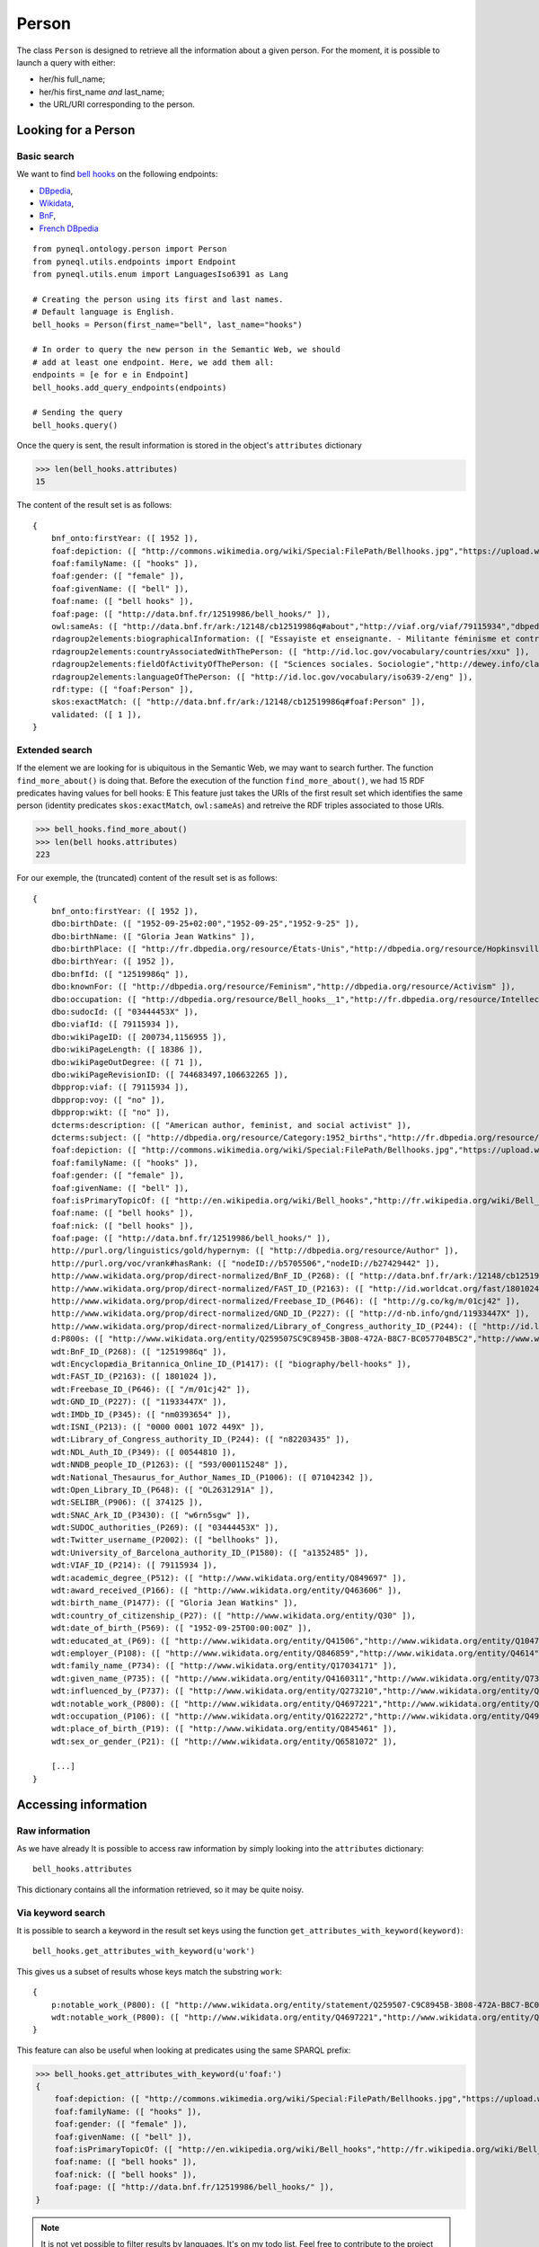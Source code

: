 Person
=========================================

The class ``Person`` is designed to retrieve all the information about a given person.
For the moment, it is possible to launch a query with either:

- her/his full_name;
- her/his first_name *and* last_name;
- the URL/URI corresponding to the person.


.. image:: ../../illustration_delimitante.png
  :width: 600
  :alt: ⚓


Looking for a Person
---------------------


Basic search
^^^^^^^^^^^^^^^^^^^^^^^^^^^^^^^

We want to find `bell hooks <https://en.wikipedia.org/wiki/Bell_hooks>`_
on the following endpoints:

- `DBpedia <http://dbpedia.org/sparql>`_,
- `Wikidata <https://query.wikidata.org/sparql>`_,
- `BnF <http://data.bnf.fr/sparql>`_,
- `French DBpedia <http://fr.dbpedia.org/sparql>`_

::

    from pyneql.ontology.person import Person
    from pyneql.utils.endpoints import Endpoint
    from pyneql.utils.enum import LanguagesIso6391 as Lang

    # Creating the person using its first and last names.
    # Default language is English.
    bell_hooks = Person(first_name="bell", last_name="hooks")

    # In order to query the new person in the Semantic Web, we should
    # add at least one endpoint. Here, we add them all:
    endpoints = [e for e in Endpoint]
    bell_hooks.add_query_endpoints(endpoints)

    # Sending the query
    bell_hooks.query()

Once the query is sent, the result information is stored in the object's
``attributes`` dictionary

>>> len(bell_hooks.attributes)
15

The content of the result set is as follows::

    {
        bnf_onto:firstYear: ([ 1952 ]),
        foaf:depiction: ([ "http://commons.wikimedia.org/wiki/Special:FilePath/Bellhooks.jpg","https://upload.wikimedia.org/wikipedia/commons/7/7b/Bellhooks.jpg","http://commons.wikimedia.org/wiki/Special:FilePath/Bellhooks.jpg?width=300" ]),
        foaf:familyName: ([ "hooks" ]),
        foaf:gender: ([ "female" ]),
        foaf:givenName: ([ "bell" ]),
        foaf:name: ([ "bell hooks" ]),
        foaf:page: ([ "http://data.bnf.fr/12519986/bell_hooks/" ]),
        owl:sameAs: ([ "http://data.bnf.fr/ark:/12148/cb12519986q#about","http://viaf.org/viaf/79115934","dbpedia_fr:Bell_hooks","http://data.bnf.fr/ark:/12148/cb12519986q#foaf:Person" ]),
        rdagroup2elements:biographicalInformation: ([ "Essayiste et enseignante. - Militante féminisme et contre la ségragation raciale. - Fondatrice, en 2014, du bell hooks Institute, Berea College (Ky., États-Unis). - Pseudonyme de Gloria Jean Watkins" ]),
        rdagroup2elements:countryAssociatedWithThePerson: ([ "http://id.loc.gov/vocabulary/countries/xxu" ]),
        rdagroup2elements:fieldOfActivityOfThePerson: ([ "Sciences sociales. Sociologie","http://dewey.info/class/300/" ]),
        rdagroup2elements:languageOfThePerson: ([ "http://id.loc.gov/vocabulary/iso639-2/eng" ]),
        rdf:type: ([ "foaf:Person" ]),
        skos:exactMatch: ([ "http://data.bnf.fr/ark:/12148/cb12519986q#foaf:Person" ]),
        validated: ([ 1 ]),
    }


Extended search
^^^^^^^^^^^^^^^^^^^^^^^^^^^^^^^

If the element we are looking for is ubiquitous in the Semantic Web, we may
want to search further. The function ``find_more_about()`` is doing that.
Before the execution of the function ``find_more_about()``, we had 15 RDF predicates having values for bell hooks:
E
This feature just takes the URIs of the first result set which identifies the
same person (identity predicates ``skos:exactMatch``, ``owl:sameAs``)
and retreive the RDF triples associated to those URIs.

>>> bell_hooks.find_more_about()
>>> len(bell hooks.attributes)
223

For our exemple, the (truncated) content of the result set is as follows::

    {
        bnf_onto:firstYear: ([ 1952 ]),
        dbo:birthDate: ([ "1952-09-25+02:00","1952-09-25","1952-9-25" ]),
        dbo:birthName: ([ "Gloria Jean Watkins" ]),
        dbo:birthPlace: ([ "http://fr.dbpedia.org/resource/États-Unis","http://dbpedia.org/resource/Hopkinsville,_Kentucky","http://fr.dbpedia.org/resource/Hopkinsville" ]),
        dbo:birthYear: ([ 1952 ]),
        dbo:bnfId: ([ "12519986q" ]),
        dbo:knownFor: ([ "http://dbpedia.org/resource/Feminism","http://dbpedia.org/resource/Activism" ]),
        dbo:occupation: ([ "http://dbpedia.org/resource/Bell_hooks__1","http://fr.dbpedia.org/resource/Intellectuelle" ]),
        dbo:sudocId: ([ "03444453X" ]),
        dbo:viafId: ([ 79115934 ]),
        dbo:wikiPageID: ([ 200734,1156955 ]),
        dbo:wikiPageLength: ([ 18386 ]),
        dbo:wikiPageOutDegree: ([ 71 ]),
        dbo:wikiPageRevisionID: ([ 744683497,106632265 ]),
        dbpprop:viaf: ([ 79115934 ]),
        dbpprop:voy: ([ "no" ]),
        dbpprop:wikt: ([ "no" ]),
        dcterms:description: ([ "American author, feminist, and social activist" ]),
        dcterms:subject: ([ "http://dbpedia.org/resource/Category:1952_births","http://fr.dbpedia.org/resource/Catégorie:Étudiant_de_l'université_de_Californie_à_Santa_Cruz","http://dbpedia.org/resource/Category:African-American_women_writers","http://dbpedia.org/resource/Category:Living_people","http://dbpedia.org/resource/Category:Writers_from_Kentucky","http://dbpedia.org/resource/Category:Stanford_University_alumni","http://dbpedia.org/resource/Category:American_social_activists","http://dbpedia.org/resource/Category:San_Francisco_State_University_faculty","http://dbpedia.org/resource/Category:Poststructuralists","http://dbpedia.org/resource/Category:Postmodern_feminists","http://dbpedia.org/resource/Category:20th-century_African-American_activists","http://fr.dbpedia.org/resource/Catégorie:Féministe_américaine","http://fr.dbpedia.org/resource/Catégorie:Écrivain_américain_du_XXe_siècle","http://fr.dbpedia.org/resource/Catégorie:Femme_de_lettres_américaine","http://fr.dbpedia.org/resource/Catégorie:Personnalité_de_la_lutte_contre_le_racisme","http://dbpedia.org/resource/Category:African-American_studies_scholars","http://dbpedia.org/resource/Category:African-American_feminists","http://fr.dbpedia.org/resource/Catégorie:Étudiant_de_l'université_Stanford","http://dbpedia.org/resource/Category:African-American_non-fiction_writers","http://dbpedia.org/resource/Category:People_from_Hopkinsville,_Kentucky","http://dbpedia.org/resource/Category:Pseudonymous_writers","http://dbpedia.org/resource/Category:Radical_feminists","http://dbpedia.org/resource/Category:Socialist_feminists","http://dbpedia.org/resource/Category:American_feminist_writers","http://dbpedia.org/resource/Category:Anti-poverty_advocates","http://dbpedia.org/resource/Category:Feminist_studies_scholars","http://dbpedia.org/resource/Category:Critical_theorists","http://dbpedia.org/resource/Category:City_University_of_New_York_faculty","http://dbpedia.org/resource/Category:American_socialists","http://dbpedia.org/resource/Category:Critical_race_theory","http://dbpedia.org/resource/Category:20th-century_American_writers","http://fr.dbpedia.org/resource/Catégorie:Essayiste_américain","http://dbpedia.org/resource/Category:21st-century_African-American_activists","http://dbpedia.org/resource/Category:American_women_activists","http://dbpedia.org/resource/Category:Yale_University_faculty","http://dbpedia.org/resource/Category:American_women_philosophers","http://dbpedia.org/resource/Category:21st-century_women_writers","http://dbpedia.org/resource/Category:Postmodern_writers","http://dbpedia.org/resource/Category:21st-century_American_writers","http://fr.dbpedia.org/resource/Catégorie:Naissance_en_septembre_1952","http://fr.dbpedia.org/resource/Catégorie:Nom_de_plume","http://dbpedia.org/resource/Category:University_of_Southern_California_faculty","http://dbpedia.org/resource/Category:University_of_Wisconsin–Madison_alumni","http://dbpedia.org/resource/Category:American_memoirists","http://dbpedia.org/resource/Category:20th-century_women_writers","http://fr.dbpedia.org/resource/Catégorie:Professeur_à_l'université_Yale","http://dbpedia.org/resource/Category:African-American_philosophers","http://fr.dbpedia.org/resource/Catégorie:Naissance_au_Kentucky","http://dbpedia.org/resource/Category:University_of_California,_Santa_Cruz_alumni","http://fr.dbpedia.org/resource/Catégorie:Écrivain_américain_du_XXIe_siècle" ]),
        foaf:depiction: ([ "http://commons.wikimedia.org/wiki/Special:FilePath/Bellhooks.jpg","https://upload.wikimedia.org/wikipedia/commons/7/7b/Bellhooks.jpg","http://commons.wikimedia.org/wiki/Special:FilePath/Bell_hooks,_October_2014.jpg","http://commons.wikimedia.org/wiki/Special:FilePath/Bellhooks.jpg?width=300" ]),
        foaf:familyName: ([ "hooks" ]),
        foaf:gender: ([ "female" ]),
        foaf:givenName: ([ "bell" ]),
        foaf:isPrimaryTopicOf: ([ "http://en.wikipedia.org/wiki/Bell_hooks","http://fr.wikipedia.org/wiki/Bell_hooks" ]),
        foaf:name: ([ "bell hooks" ]),
        foaf:nick: ([ "bell hooks" ]),
        foaf:page: ([ "http://data.bnf.fr/12519986/bell_hooks/" ]),
        http://purl.org/linguistics/gold/hypernym: ([ "http://dbpedia.org/resource/Author" ]),
        http://purl.org/voc/vrank#hasRank: ([ "nodeID://b5705506","nodeID://b27429442" ]),
        http://www.wikidata.org/prop/direct-normalized/BnF_ID_(P268): ([ "http://data.bnf.fr/ark:/12148/cb12519986q" ]),
        http://www.wikidata.org/prop/direct-normalized/FAST_ID_(P2163): ([ "http://id.worldcat.org/fast/1801024" ]),
        http://www.wikidata.org/prop/direct-normalized/Freebase_ID_(P646): ([ "http://g.co/kg/m/01cj42" ]),
        http://www.wikidata.org/prop/direct-normalized/GND_ID_(P227): ([ "http://d-nb.info/gnd/11933447X" ]),
        http://www.wikidata.org/prop/direct-normalized/Library_of_Congress_authority_ID_(P244): ([ "http://id.loc.gov/authorities/names/n82203435" ]),
        d:P800s: ([ "http://www.wikidata.org/entity/Q259507SC9C8945B-3B08-472A-B8C7-BC057704B5C2","http://www.wikidata.org/entity/Q259507SB7588702-7C7D-439A-BA8B-973052AF7866","http://www.wikidata.org/entity/Q259507S868E86E6-F421-4550-8CA7-6D1A562DB916","http://www.wikidata.org/entity/Q259507S0D0487AE-F5CB-4351-9129-E8C8B60C3960" ]),
        wdt:BnF_ID_(P268): ([ "12519986q" ]),
        wdt:Encyclopædia_Britannica_Online_ID_(P1417): ([ "biography/bell-hooks" ]),
        wdt:FAST_ID_(P2163): ([ 1801024 ]),
        wdt:Freebase_ID_(P646): ([ "/m/01cj42" ]),
        wdt:GND_ID_(P227): ([ "11933447X" ]),
        wdt:IMDb_ID_(P345): ([ "nm0393654" ]),
        wdt:ISNI_(P213): ([ "0000 0001 1072 449X" ]),
        wdt:Library_of_Congress_authority_ID_(P244): ([ "n82203435" ]),
        wdt:NDL_Auth_ID_(P349): ([ 00544810 ]),
        wdt:NNDB_people_ID_(P1263): ([ "593/000115248" ]),
        wdt:National_Thesaurus_for_Author_Names_ID_(P1006): ([ 071042342 ]),
        wdt:Open_Library_ID_(P648): ([ "OL2631291A" ]),
        wdt:SELIBR_(P906): ([ 374125 ]),
        wdt:SNAC_Ark_ID_(P3430): ([ "w6rn5sgw" ]),
        wdt:SUDOC_authorities_(P269): ([ "03444453X" ]),
        wdt:Twitter_username_(P2002): ([ "bellhooks" ]),
        wdt:University_of_Barcelona_authority_ID_(P1580): ([ "a1352485" ]),
        wdt:VIAF_ID_(P214): ([ 79115934 ]),
        wdt:academic_degree_(P512): ([ "http://www.wikidata.org/entity/Q849697" ]),
        wdt:award_received_(P166): ([ "http://www.wikidata.org/entity/Q463606" ]),
        wdt:birth_name_(P1477): ([ "Gloria Jean Watkins" ]),
        wdt:country_of_citizenship_(P27): ([ "http://www.wikidata.org/entity/Q30" ]),
        wdt:date_of_birth_(P569): ([ "1952-09-25T00:00:00Z" ]),
        wdt:educated_at_(P69): ([ "http://www.wikidata.org/entity/Q41506","http://www.wikidata.org/entity/Q1047293","http://www.wikidata.org/entity/Q838330" ]),
        wdt:employer_(P108): ([ "http://www.wikidata.org/entity/Q846859","http://www.wikidata.org/entity/Q4614","http://www.wikidata.org/entity/Q1256981","http://www.wikidata.org/entity/Q616591","http://www.wikidata.org/entity/Q49112","http://www.wikidata.org/entity/Q762266" ]),
        wdt:family_name_(P734): ([ "http://www.wikidata.org/entity/Q17034171" ]),
        wdt:given_name_(P735): ([ "http://www.wikidata.org/entity/Q4160311","http://www.wikidata.org/entity/Q734575" ]),
        wdt:influenced_by_(P737): ([ "http://www.wikidata.org/entity/Q273210","http://www.wikidata.org/entity/Q164797","http://www.wikidata.org/entity/Q8027","http://www.wikidata.org/entity/Q461758","http://www.wikidata.org/entity/Q335384","http://www.wikidata.org/entity/Q105180","http://www.wikidata.org/entity/Q57085","http://www.wikidata.org/entity/Q310913","http://www.wikidata.org/entity/Q43303" ]),
        wdt:notable_work_(P800): ([ "http://www.wikidata.org/entity/Q4697221","http://www.wikidata.org/entity/Q5442867","http://www.wikidata.org/entity/Q4728504","http://www.wikidata.org/entity/Q4941491","http://www.wikidata.org/entity/Q7977716" ]),
        wdt:occupation_(P106): ([ "http://www.wikidata.org/entity/Q1622272","http://www.wikidata.org/entity/Q4964182" ]),
        wdt:place_of_birth_(P19): ([ "http://www.wikidata.org/entity/Q845461" ]),
        wdt:sex_or_gender_(P21): ([ "http://www.wikidata.org/entity/Q6581072" ]),

        [...]
    }



.. image:: ../../illustration_delimitante.png
  :width: 600
  :alt: ⚓



Accessing information
----------------------

Raw information
^^^^^^^^^^^^^^^^^^^^^^^^^^^^^^^

As we have already It is possible to access raw information by simply looking
into the ``attributes`` dictionary::

    bell_hooks.attributes

This dictionary contains all the information retrieved, so it may be quite noisy.


Via keyword search
^^^^^^^^^^^^^^^^^^^^^^^^

It is possible to search a keyword in the result set keys using the function
``get_attributes_with_keyword(keyword)``::

    bell_hooks.get_attributes_with_keyword(u'work')


This gives us a subset of results whose keys match the substring ``work``::

    {
        p:notable_work_(P800): ([ "http://www.wikidata.org/entity/statement/Q259507-C9C8945B-3B08-472A-B8C7-BC057704B5C2","http://www.wikidata.org/entity/statement/Q259507-868E86E6-F421-4550-8CA7-6D1A562DB916","http://www.wikidata.org/entity/statement/Q259507-258906c9-41f8-d631-3af0-853fb74d7027","http://www.wikidata.org/entity/statement/Q259507-0D0487AE-F5CB-4351-9129-E8C8B60C3960","http://www.wikidata.org/entity/statement/Q259507-B7588702-7C7D-439A-BA8B-973052AF7866" ]),
        wdt:notable_work_(P800): ([ "http://www.wikidata.org/entity/Q4697221","http://www.wikidata.org/entity/Q5442867","http://www.wikidata.org/entity/Q4728504","http://www.wikidata.org/entity/Q4941491","http://www.wikidata.org/entity/Q7977716" ])
    }

This feature can also be useful when looking at predicates using the same SPARQL prefix:

>>> bell_hooks.get_attributes_with_keyword(u'foaf:')
{
    foaf:depiction: ([ "http://commons.wikimedia.org/wiki/Special:FilePath/Bellhooks.jpg","https://upload.wikimedia.org/wikipedia/commons/7/7b/Bellhooks.jpg","http://commons.wikimedia.org/wiki/Special:FilePath/Bell_hooks,_October_2014.jpg","http://commons.wikimedia.org/wiki/Special:FilePath/Bellhooks.jpg?width=300" ]),
    foaf:familyName: ([ "hooks" ]),
    foaf:gender: ([ "female" ]),
    foaf:givenName: ([ "bell" ]),
    foaf:isPrimaryTopicOf: ([ "http://en.wikipedia.org/wiki/Bell_hooks","http://fr.wikipedia.org/wiki/Bell_hooks" ]),
    foaf:name: ([ "bell hooks" ]),
    foaf:nick: ([ "bell hooks" ]),
    foaf:page: ([ "http://data.bnf.fr/12519986/bell_hooks/" ]),
}

.. note::
    It is not yet possible to filter results by languages. It's on my todo list. Feel free to contribute to the project on `GitHub <https://github.com/Valerie-Hanoka/PyNeQL>`_ !


Via dedicated methods
^^^^^^^^^^^^^^^^^^^^^^^^


Names
"""""""""

>>> bell_hooks.get_names()
{
    dbo:birthName: ([ "Gloria Jean Watkins" ]),
    foaf:familyName: ([ "hooks" ]),
    foaf:givenName: ([ "bell" ]),
    foaf:name: ([ "bell hooks" ]),
    foaf:nick: ([ "bell hooks" ]),
    rdfs:label: ([ "bell hooks","Μπελλ χουκς","بيل هوكس","ベル・フックス","Белл хукс","貝爾‧胡克斯","ਬੈਲ ਹੁਕਸ","بل هوکس","Bell Hooks","בל הוקס","बेल हुक्स","பெல் ஹூக்சு","벨 훅스","Bell hooks","ബെൽ ഹുക്‌സ്" ]),
    skos:altLabel: ([ "Bell Hooks","Gloria Jean Watkins","貝爾．胡克斯","Bel huks","Gloria Watkins","Hooks" ]),
    wdt:Twitter_username_(P2002): ([ "bellhooks" ]),
    wdt:birth_name_(P1477): ([ "Gloria Jean Watkins" ]),
    wdt:family_name_(P734): ([ "http://www.wikidata.org/entity/Q17034171" ]),
    wdt:given_name_(P735): ([ "http://www.wikidata.org/entity/Q4160311","http://www.wikidata.org/entity/Q734575" ]),
}


External Identifiers
""""""""""""""""""""

>>> bell_hooks.get_external_ids()
{
    Deutschen_Nationalbibliothek: ([ "http://d-nb.info/gnd/11933447X" ]),
    ark: ([ "http://data.bnf.fr/ark:/12148/cb12519986q#foaf:Person" ]),
    idref: ([ "http://www.idref.fr/03444453X/id" ]),
    viaf: ([ "http://viaf.org/viaf/79115934" ]),
    wikidata: ([ "http://www.wikidata.org/entity/Q259507" ]),
}



Birth
""""""""""""""""

>>> bell_hooks.get_birth_info()
{
    date: ([ "1952-09-25 00:00:00" ]),
    name: ([ "Gloria Jean Watkins" ]),
    other: ([ "1952-09-25+02:00" ]),
    place: ([ "http://fr.dbpedia.org/resource/États-Unis","http://dbpedia.org/resource/Hopkinsville,_Kentucky","http://www.wikidata.org/entity/Q845461","http://fr.dbpedia.org/resource/Hopkinsville" ])
}

Death
""""""

>>> bowie = Person(full_name="David Bowie")
>>> endpoints = [Endpoint.dbpedia_fr, Endpoint.dbpedia, Endpoint.wikidata, Endpoint.bnf]
>>> bowie.add_query_endpoints(endpoints)
>>> bowie.query()
>>> bowie.get_death_info()
{
    cause/manner: ([ "wd:Q3739104","wd:Q623031","dbpedia:Liver_cancer" ]),
    date: ([ "2016-02-10 00:00:00" ]),
    other: ([ "http://data.bnf.fr/date/2016/" ]),
    place: ([ "wd:Q60","New York (New York, États-Unis)" ]),
}



Gender
""""""
>>> leslie = Person(full_name="Leslie Nielsen")
>>> endpoints = [Endpoint.dbpedia_fr, Endpoint.dbpedia, Endpoint.wikidata, Endpoint.bnf]
>>> leslie.add_query_endpoints(endpoints)
>>> leslie.query()
>>> leslie.get_gender()
'M'

.. image:: ../../illustration_delimitante.png
  :width: 600
  :alt: ⚓



Code Documentation
-------------------

See :doc:`pyneql.ontology`.




